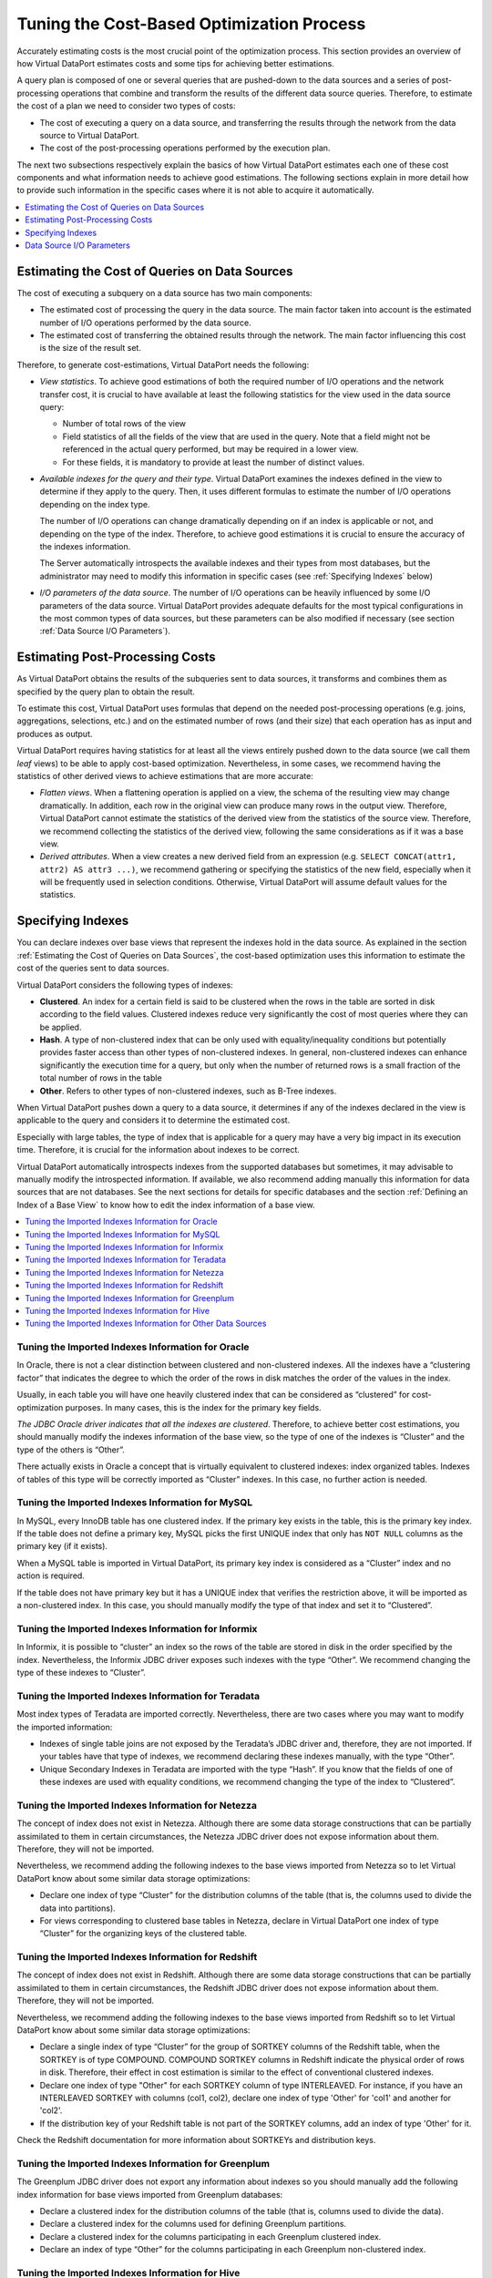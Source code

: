 ==========================================
Tuning the Cost-Based Optimization Process
==========================================

Accurately estimating costs is the most crucial point of the
optimization process. This section provides an overview of how Virtual
DataPort estimates costs and some tips for achieving better estimations.

A query plan is composed of one or several queries that are pushed-down
to the data sources and a series of post-processing operations that
combine and transform the results of the different data source queries.
Therefore, to estimate the cost of a plan we need to consider two types
of costs:

-  The cost of executing a query on a data source, and transferring the
   results through the network from the data source to Virtual DataPort.
-  The cost of the post-processing operations performed by the execution
   plan.

The next two subsections respectively explain the basics of how Virtual
DataPort estimates each one of these cost components and what
information needs to achieve good estimations. The following sections
explain in more detail how to provide such information in the specific
cases where it is not able to acquire it automatically.

.. contents:: 
   :depth: 1
   :local:
   :backlinks: none


Estimating the Cost of Queries on Data Sources
=================================================================================

The cost of executing a subquery on a data source has two main
components:

-  The estimated cost of processing the query in the data source. The
   main factor taken into account is the estimated number of I/O
   operations performed by the data source.
-  The estimated cost of transferring the obtained results through the
   network. The main factor influencing this cost is the size of the
   result set.

Therefore, to generate cost-estimations, Virtual DataPort needs the
following:


-  *View statistics*. To achieve good estimations of both the required
   number of I/O operations and the network transfer cost, it is crucial to
   have available at least the following statistics for the view used in
   the data source query:

   -  Number of total rows of the view
   -  Field statistics of all the fields of the view that are used in the
      query. Note that a field might not be referenced in the actual query
      performed, but may be required in a lower view.
   -  For these fields, it is mandatory to provide at least the number of
      distinct values.


-  *Available indexes for the query and their type*. Virtual DataPort
   examines the indexes defined in the view to determine if they apply to
   the query. Then, it uses different formulas to estimate the number of
   I/O operations depending on the index type.
   
   The number of I/O operations can change dramatically depending on if an
   index is applicable or not, and depending on the type of the index.
   Therefore, to achieve good estimations it is crucial to ensure the
   accuracy of the indexes information.
   
   The Server automatically introspects the available indexes and their
   types from most databases, but the administrator may need to modify
   this information in specific cases (see :ref:`Specifying Indexes` below)


-  *I/O parameters of the data source*. The number of I/O operations can be
   heavily influenced by some I/O parameters of the data source. Virtual
   DataPort provides adequate defaults for the most typical configurations
   in the most common types of data sources, but these parameters can be
   also modified if necessary (see section :ref:`Data Source I/O Parameters`).

Estimating Post-Processing Costs
=================================================================================

As Virtual DataPort obtains the results of the subqueries sent to data
sources, it transforms and combines them as specified by the query plan
to obtain the result.

To estimate this cost, Virtual DataPort uses formulas that depend on the
needed post-processing operations (e.g. joins, aggregations, selections,
etc.) and on the estimated number of rows (and their size) that each
operation has as input and produces as output.

Virtual DataPort requires having statistics for at least all the views
entirely pushed down to the data source (we call them *leaf* views) to
be able to apply cost-based optimization. Nevertheless, in some cases,
we recommend having the statistics of other derived views to achieve
estimations that are more accurate:

-  *Flatten views*. When a flattening operation is applied on a view,
   the schema of the resulting view may change dramatically. In
   addition, each row in the original view can produce many rows in the
   output view. Therefore, Virtual DataPort cannot estimate the
   statistics of the derived view from the statistics of the source
   view. Therefore, we recommend collecting the statistics of the
   derived view, following the same considerations as if it was a base
   view.
-  *Derived attributes*. When a view creates a new derived field from an
   expression (e.g. ``SELECT CONCAT(attr1, attr2) AS attr3 ...)``, we
   recommend gathering or specifying the statistics of the new field,
   especially when it will be frequently used in selection conditions.
   Otherwise, Virtual DataPort will assume default values for the
   statistics.



Specifying Indexes
=================================================================================

You can declare indexes over base views that represent the indexes hold
in the data source. As explained in the section :ref:`Estimating the Cost of
Queries on Data Sources`, the cost-based optimization uses this
information to estimate the cost of the queries sent to data sources.

Virtual DataPort considers the following types of indexes:

-  **Clustered**. An index for a certain field is said to be clustered
   when the rows in the table are sorted in disk according to the field
   values. Clustered indexes reduce very significantly the cost of most
   queries where they can be applied.
-  **Hash**. A type of non-clustered index that can be only used with
   equality/inequality conditions but potentially provides faster access
   than other types of non-clustered indexes. In general, non-clustered
   indexes can enhance significantly the execution time for a query, but
   only when the number of returned rows is a small fraction of the
   total number of rows in the table
-  **Other**. Refers to other types of non-clustered indexes, such as
   B-Tree indexes.

When Virtual DataPort pushes down a query to a data source, it
determines if any of the indexes declared in the view is applicable to
the query and considers it to determine the estimated cost.

Especially with large tables, the type of index that is applicable for a
query may have a very big impact in its execution time. Therefore, it is
crucial for the information about indexes to be correct.

Virtual DataPort automatically introspects indexes from the supported
databases but sometimes, it may advisable to manually modify the
introspected information. If available, we also recommend adding
manually this information for data sources that are not databases. See
the next sections for details for specific databases and the section
:ref:`Defining an Index of a Base View` to know how to edit the index
information of a base view.

.. contents:: 
   :depth: 1
   :local:
   :backlinks: none

Tuning the Imported Indexes Information for Oracle
-----------------------------------------------------------------------------------------------------

In Oracle, there is not a clear distinction between clustered and
non-clustered indexes. All the indexes have a “clustering factor” that
indicates the degree to which the order of the rows in disk matches the
order of the values in the index.

Usually, in each table you will have one heavily clustered index that
can be considered as “clustered” for cost-optimization purposes. In many
cases, this is the index for the primary key fields.

*The JDBC Oracle driver indicates that all the indexes are clustered*.
Therefore, to achieve better cost estimations, you should manually
modify the indexes information of the base view, so the type of one of
the indexes is “Cluster” and the type of the others is “Other”.

There actually exists in Oracle a concept that is virtually equivalent
to clustered indexes: index organized tables. Indexes of tables of this
type will be correctly imported as “Cluster” indexes. In this case, no
further action is needed.



Tuning the Imported Indexes Information for MySQL
-----------------------------------------------------------------------------------------------------

In MySQL, every InnoDB table has one clustered index. If the primary key
exists in the table, this is the primary key index. If the table does
not define a primary key, MySQL picks the first UNIQUE index that only
has ``NOT NULL`` columns as the primary key (if it exists).

When a MySQL table is imported in Virtual DataPort, its primary key
index is considered as a “Cluster” index and no action is required.

If the table does not have primary key but it has a UNIQUE index that
verifies the restriction above, it will be imported as a non-clustered
index. In this case, you should manually modify the type of that index
and set it to “Clustered”.



Tuning the Imported Indexes Information for Informix
-----------------------------------------------------------------------------------------------------

In Informix, it is possible to “cluster” an index so the rows of the
table are stored in disk in the order specified by the index.
Nevertheless, the Informix JDBC driver exposes such indexes with the
type “Other”. We recommend changing the type of these indexes to
“Cluster”.



Tuning the Imported Indexes Information for Teradata
-----------------------------------------------------------------------------------------------------

Most index types of Teradata are imported correctly. Nevertheless, there
are two cases where you may want to modify the imported information:

-  Indexes of single table joins are not exposed by the Teradata’s JDBC
   driver and, therefore, they are not imported. If your tables have
   that type of indexes, we recommend declaring these indexes manually,
   with the type “Other”.
-  Unique Secondary Indexes in Teradata are imported with the type
   “Hash”. If you know that the fields of one of these indexes are used
   with equality conditions, we recommend changing the type of the index
   to “Clustered”.



Tuning the Imported Indexes Information for Netezza
-----------------------------------------------------------------------------------------------------

The concept of index does not exist in Netezza. Although there are some
data storage constructions that can be partially assimilated to them in
certain circumstances, the Netezza JDBC driver does not expose
information about them. Therefore, they will not be imported.

Nevertheless, we recommend adding the following indexes to the base
views imported from Netezza so to let Virtual DataPort know about some
similar data storage optimizations:

-  Declare one index of type “Cluster” for the distribution columns of
   the table (that is, the columns used to divide the data into
   partitions).
-  For views corresponding to clustered base tables in Netezza, declare
   in Virtual DataPort one index of type “Cluster” for the organizing
   keys of the clustered table.
   
   

Tuning the Imported Indexes Information for Redshift
-----------------------------------------------------------------------------------------------------

The concept of index does not exist in Redshift. Although there are some
data storage constructions that can be partially assimilated to them in
certain circumstances, the Redshift JDBC driver does not expose
information about them. Therefore, they will not be imported.

Nevertheless, we recommend adding the following indexes to the base
views imported from Redshift so to let Virtual DataPort know about some
similar data storage optimizations:

-  Declare a single index of type “Cluster” for the group of SORTKEY columns 
   of the Redshift table, when the SORTKEY is of type COMPOUND.  
   COMPOUND SORTKEY columns in Redshift indicate the physical order of rows 
   in disk. Therefore, their effect in cost estimation is similar to the 
   effect of conventional clustered indexes.
-  Declare one index of type "Other" for each SORTKEY column of type INTERLEAVED.
   For instance, if you have an INTERLEAVED SORTKEY with columns (col1, col2),
   declare one index of type 'Other' for 'col1' and another for 'col2'.
-  If the distribution key of your Redshift table is not part of the SORTKEY 
   columns, add an index of type 'Other' for it.    

Check the Redshift documentation for more information about SORTKEYs and distribution
keys.
   
   

Tuning the Imported Indexes Information for Greenplum
-----------------------------------------------------------------------------------------------------

The Greenplum JDBC driver does not export any information about indexes
so you should manually add the following index information for base
views imported from Greenplum databases:

-  Declare a clustered index for the distribution columns of the table
   (that is, columns used to divide the data).
-  Declare a clustered index for the columns used for defining Greenplum
   partitions.
-  Declare a clustered index for the columns participating in each
   Greenplum clustered index.
-  Declare an index of type “Other” for the columns participating in
   each Greenplum non-clustered index.



Tuning the Imported Indexes Information for Hive
-----------------------------------------------------------------------------------------------------

The Hive JDBC driver does not export any information about indexes.
Therefore, Virtual DataPort will not import any index information about
its tables. We recommend adding the following index information to the
base views imported from Hive tables:

-  Declare a clustered index for the distribution columns of the table
   (that is, columns used to divide the data into partitions).
-  Declare an index of type “Other” for the columns in each Hive index.



Tuning the Imported Indexes Information for Other Data Sources
--------------------------------------------------------------

The concept of index does not exist for other data sources such as Web
Services (REST or SOAP) or SAP BAPIs. Nevertheless, in many cases these
types of data sources act as a front-end to an underlying database. In
those cases, if you know that the underlying database specifies an index
for a certain column, we recommend adding such information to the
corresponding view.

For instance, the underlying databases behind many Web services used to
access data, contain an index for the columns associated with the
mandatory input parameters of the web service operations.





Data Source I/O Parameters
=================================================================================

The number of I/O operations performed by the data source to answer a
query can be heavily influenced by the value of some I/O parameters in
the data source. Therefore, the cost-based optimization takes into
account these parameters to obtain better estimations. The considered
parameters are:

-  *Block size*. The amount of data that is read or written in a single
   random I/O operation by the data source. In most databases, this
   value is in the range of 8 kilobytes to 16 kilobytes, although most of them allow
   changing it.
-  *Multi block read count*. Most databases read several blocks in the
   same I/O operation when those blocks are consecutive in disk (e.g.
   when performing a full scan on a table or reading an index). This
   parameter indicates how many consecutive blocks are read in a single
   I/O operation in those cases. The usual values are 8 or 9, although
   this is variable depending on the database and, in certain databases
   such as Oracle, can be manually changed by the database
   administrator.

Virtual DataPort provides adequate defaults for the most usual
configurations in the most common types of data sources. Nevertheless,
if your database use values significantly different from the default
values of the manufacturer, then it is advisable that you modify these
parameters accordingly in the corresponding Virtual DataPort data
source. To do this, edit the data source and in the “Source
configuration” tab, change the value of these properties.



